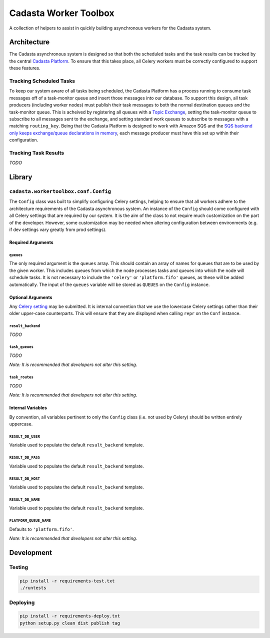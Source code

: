 Cadasta Worker Toolbox
======================

|Build Status| |Requirements Status|

A collection of helpers to assist in quickly building asynchronous
workers for the Cadasta system.

Architecture
------------

The Cadasta asynchronous system is designed so that both the scheduled
tasks and the task results can be tracked by the central `Cadasta
Platform <https://github.com/Cadasta/cadasta-platform>`__. To ensure
that this takes place, all Celery workers must be correctly configured
to support these features.

Tracking Scheduled Tasks
~~~~~~~~~~~~~~~~~~~~~~~~

To keep our system aware of all tasks being scheduled, the Cadasta
Platform has a process running to consume task messages off of a
task-monitor queue and insert those messages into our database. To
support this design, all task producers (including worker nodes) must
publish their task messages to both the normal destination queues and
the task-monitor queue. This is acheived by registering all queues with
a `Topic
Exchange <http://docs.celeryproject.org/en/latest/userguide/routing.html#topic-exchanges>`__,
setting the task-monitor queue to subscribe to all messages sent to the
exchange, and setting standard work queues to subscribe to messages with
a matching ``routing_key``. Being that the Cadasta Platform is designed
to work with Amazon SQS and the `SQS backend only keeps exchange/queue
declarations in
memory <http://docs.celeryproject.org/projects/kombu/en/v4.0.2/introduction.html#f1>`__,
each message producer must have this set up within their configuration.

Tracking Task Results
~~~~~~~~~~~~~~~~~~~~~

*TODO*

Library
-------

``cadasta.workertoolbox.conf.Config``
~~~~~~~~~~~~~~~~~~~~~~~~~~~~~~~~~~~~~

The ``Config`` class was built to simplify configuring Celery settings,
helping to ensure that all workers adhere to the architecture
requirements of the Cadasta asynchronous system. An instance of the
``Config`` should come configured with all Celery settings that are
required by our system. It is the aim of the class to not require much
customization on the part of the developer. However, some customization
may be needed when altering configuration between environments (e.g. if
dev settings vary greatly from prod settings).

Required Arguments
^^^^^^^^^^^^^^^^^^

``queues``
''''''''''

The only required argument is the ``queues`` array. This should contain
an array of names for queues that are to be used by the given worker.
This includes queues from which the node processes tasks and queues into
which the node will schedule tasks. It is not necessary to include the
``'celery'`` or ``'platform.fifo'`` queues, as these will be added
automatically. The input of the ``queues`` variable will be stored as
``QUEUES`` on the ``Config`` instance.

Optional Arguments
^^^^^^^^^^^^^^^^^^

Any `Celery
setting <http://docs.celeryproject.org/en/v4.0.2/userguide/configuration.html#new-lowercase-settings>`__
may be submitted. It is internal convention that we use the lowercase
Celery settings rather than their older upper-case counterparts. This
will ensure that they are displayed when calling ``repr`` on the
``Conf`` instance.

``result_backend``
''''''''''''''''''

*TODO*

``task_queues``
'''''''''''''''

*TODO*

*Note: It is recommended that developers not alter this setting.*

``task_routes``
'''''''''''''''

*TODO*

*Note: It is recommended that developers not alter this setting.*

Internal Variables
^^^^^^^^^^^^^^^^^^

By convention, all variables pertinent to only the ``Config`` class
(i.e. not used by Celery) should be written entirely uppercase.

``RESULT_DB_USER``
''''''''''''''''''

Variable used to populate the default ``result_backend`` template.

``RESULT_DB_PASS``
''''''''''''''''''

Variable used to populate the default ``result_backend`` template.

``RESULT_DB_HOST``
''''''''''''''''''

Variable used to populate the default ``result_backend`` template.

``RESULT_DB_NAME``
''''''''''''''''''

Variable used to populate the default ``result_backend`` template.

``PLATFORM_QUEUE_NAME``
'''''''''''''''''''''''

Defaults to ``'platform.fifo'``.

*Note: It is recommended that developers not alter this setting.*

Development
-----------

Testing
~~~~~~~

.. code:: bash

    pip install -r requirements-test.txt
    ./runtests

Deploying
~~~~~~~~~

.. code:: bash

    pip install -r requirements-deploy.txt
    python setup.py clean dist publish tag

.. |Build Status| image:: https://travis-ci.org/Cadasta/cadasta-workertoolbox.svg?branch=master
   :target: https://travis-ci.org/Cadasta/cadasta-workertoolbox
.. |Requirements Status| image:: https://requires.io/github/Cadasta/cadasta-workertoolbox/requirements.svg?branch=master
   :target: https://requires.io/github/Cadasta/cadasta-workertoolbox/requirements/?branch=master


